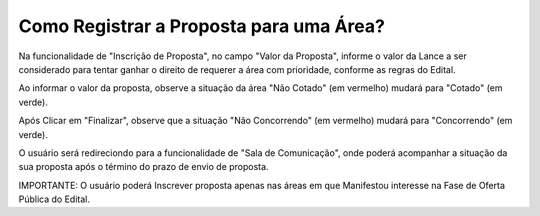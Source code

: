 ﻿Como Registrar a Proposta para uma Área?
====================================================

Na funcionalidade de "Inscrição de Proposta", no campo "Valor da Proposta", informe o valor da Lance a ser considerado para tentar ganhar o direito de requerer a área com prioridade, conforme as regras do Edital.  

.. image:: ../imagens/7.2TelaInscricaoProposta1.png

Ao informar o valor da proposta, observe a situação da área "Não Cotado" (em vermelho) mudará para "Cotado" (em verde). 

.. image:: ../imagens/7.2TelaInscricaoProposta2Cotado.png

Após Clicar em "Finalizar", observe que a situação "Não Concorrendo" (em vermelho) mudará para "Concorrendo" (em verde). 

O usuário será redireciondo para a funcionalidade de "Sala de Comunicação", onde poderá acompanhar a situação da sua proposta após o término do prazo de envio de proposta. 

.. image:: ../imagens/7.2TelaSalaComunicacao3Finalizada.png

IMPORTANTE: O usuário poderá Inscrever proposta apenas nas áreas em que Manifestou interesse na Fase de Oferta Pública do Edital. 
